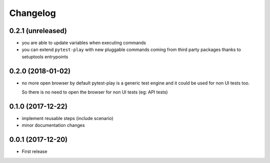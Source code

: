 Changelog
*********

0.2.1 (unreleased)
==================

- you are able to update variables when executing commands

- you can extend ``pytest-play`` with new pluggable commands coming
  from third party packages thanks to setuptools entrypoints


0.2.0 (2018-01-02)
==================

- no more open browser by default
  pytest-play is a generic test engine and it could be used for non UI tests too.

  So there is no need to open the browser for non UI tests (eg: API tests)


0.1.0 (2017-12-22)
==================

- implement reusable steps (include scenario)

- minor documentation changes

0.0.1 (2017-12-20)
==================

- First release
